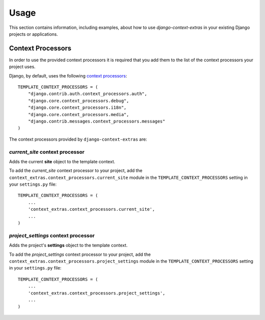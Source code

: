 
=====
Usage
=====

This section contains information, including examples, about how to use
*django-context-extras* in your existing Django projects or applications.


Context Processors
==================
In order to use the provided context processors it is required that you add
them to the list of the context processors your project uses.

Django, by default, uses the following `context processors`__::

    TEMPLATE_CONTEXT_PROCESSORS = (
        "django.contrib.auth.context_processors.auth",
        "django.core.context_processors.debug",
        "django.core.context_processors.i18n",
        "django.core.context_processors.media",
        "django.contrib.messages.context_processors.messages"
    )

__ http://docs.djangoproject.com/en/dev/ref/settings/#template-context-processors

The context processors provided by ``django-context-extras`` are:


*current_site* context processor
--------------------------------

Adds the current **site** object to the template context.

To add the *current_site* context processor to your project, add the
``context_extras.context_processors.current_site`` module in the
``TEMPLATE_CONTEXT_PROCESSORS`` setting in your ``settings.py`` file::

    TEMPLATE_CONTEXT_PROCESSORS = (
        ...
        'context_extras.context_processors.current_site',
        ...
    )


*project_settings* context processor
------------------------------------

Adds the project's **settings** object to the template context.

To add the *project_settings* context processor to your project, add the
``context_extras.context_processors.project_settings`` module in the
``TEMPLATE_CONTEXT_PROCESSORS`` setting in your ``settings.py`` file::

    TEMPLATE_CONTEXT_PROCESSORS = (
        ...
        'context_extras.context_processors.project_settings',
        ...
    )

